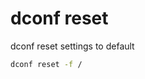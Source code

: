#+STARTUP: showall
* dconf reset

dconf reset settings to default

#+begin_src sh
dconf reset -f /
#+end_src
